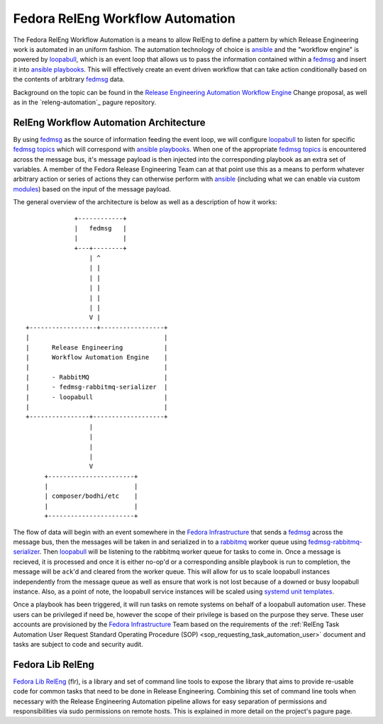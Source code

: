 .. SPDX-License-Identifier:    CC-BY-SA-3.0

=================================
Fedora RelEng Workflow Automation
=================================

.. _releng-automation:

The Fedora RelEng Workflow Automation is a means to allow RelEng to define a
pattern by which Release Engineering work is automated in an uniform fashion.
The automation technology of choice is `ansible`_ and the "workflow engine" is
powered by `loopabull`_, which is an event loop that allows us to pass the
information contained within a `fedmsg`_ and insert it into `ansible`_
`playbooks`_. This will effectively create an event driven workflow
that can take action conditionally based on the contents of arbitrary `fedmsg`_
data.

Background on the topic can be found in the `Release Engineering Automation
Workflow Engine`_ Change proposal, as well as in the `releng-automation`_ pagure
repository.

RelEng Workflow Automation Architecture
=======================================

By using `fedmsg`_ as the source of information feeding the event loop, we will
configure `loopabull`_ to listen for specific `fedmsg topics`_ which will
correspond with `ansible`_ `playbooks`_. When one of the appropriate `fedmsg
topics`_ is encountered across the message bus, it's message payload is then
injected into the corresponding playbook as an extra set of variables. A member
of the Fedora Release Engineering Team can at that point use this as a means to
perform whatever arbitrary action or series of actions they can otherwise
perform with `ansible`_ (including what we can enable via custom `modules`_)
based on the input of the message payload.


The general overview of the architecture is below as well as a description of
how it works:

::

                        +------------+
                        |   fedmsg   |
                        |            |
                        +---+--------+
                            | ^
                            | |
                            | |
                            | |
                            | |
                            | |
                            V |
           +------------------+-----------------+
           |                                    |
           |      Release Engineering           |
           |      Workflow Automation Engine    |
           |                                    |
           |      - RabbitMQ                    |
           |      - fedmsg-rabbitmq-serializer  |
           |      - loopabull                   |
           |                                    |
           +----------------+-------------------+
                            |
                            |
                            |
                            |
                            V
                +-----------------------+
                |                       |
                | composer/bodhi/etc    |
                |                       |
                +-----------------------+

The flow of data will begin with an event somewhere in the `Fedora
Infrastructure`_ that sends a `fedmsg`_ across the message bus, then the
messages will be taken in and serialized in to a `rabbitmq`_ worker queue using
`fedmsg-rabbitmq-serializer`_. Then `loopabull`_ will be listening to the
rabbitmq worker queue for tasks to come in. Once a message is recieved, it is
processed and once it is either no-op'd or a corresponding ansible playbook is
run to completion, the message will be ``ack``'d and cleared from the worker
queue. This will allow for us to scale loopabull instances independently from
the message queue as well as ensure that work is not lost because of a downed or
busy loopabull instance. Also, as a point of note, the loopabull service
instances will be scaled using `systemd`_ `unit templates`_.

Once a playbook has been triggered, it will run tasks on remote systems on
behalf of a loopabull automation user. These users can be privileged if need be,
however the scope of their privilege is based on the purpose they serve. These
user accounts are provisioned by the `Fedora Infrastructure`_ Team based on the
requirements of the :ref:`RelEng Task Automation User Request Standard Operating
Procedure (SOP) <sop_requesting_task_automation_user>` document and tasks are
subject to code and security audit.

Fedora Lib RelEng
=================

`Fedora Lib RelEng`_ (flr), is a library and set of command line tools to expose
the library that aims to provide re-usable code for common tasks that need to be
done in Release Engineering. Combining this set of command line tools when
necessary with the Release Engineering Automation pipeline allows for easy
separation of permissions and responsibilities via sudo permissions on remote
hosts. This is explained in more detail on the project's pagure page.

.. _ansible: https://ansible.com/
.. _rabbitmq: https://www.rabbitmq.com/
.. _fedmsg: http://www.fedmsg.com/en/latest/
.. _Fedora Lib RelEng: https://pagure.io/flr
.. _loopabull: https://github.com/maxamillion/loopabull
.. _releng-automation: https://pagure.io/releng-automation
.. _modules: https://docs.ansible.com/ansible/modules.html
.. _systemd: https://freedesktop.org/wiki/Software/systemd/
.. _playbooks: https://docs.ansible.com/ansible/playbooks.html
.. _Fedora Infrastructure: https://fedoraproject.org/wiki/Infrastructure
.. _unit templates: https://fedoramagazine.org/systemd-template-unit-files/
.. _fedmsg-rabbitmq-serializer: https://pagure.io/fedmsg-rabbitmq-serializer
.. _fedmsg topics: https://fedora-fedmsg.readthedocs.io/en/latest/topics.html
.. _Release Engineering Automation Workflow Engine:
    https://fedoraproject.org/wiki/Changes/ReleaseEngineeringAutomationWorkflowEngine
.. _RelEng Automation Request Standard Operating Procedure (SOP): FIXME_WRITE_THIS_DAMN_DOC
